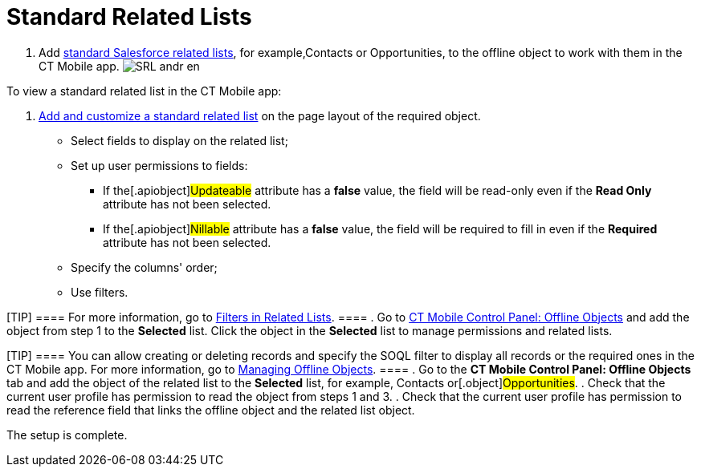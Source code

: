 = Standard Related Lists

. Add
https://help.salesforce.com/s/articleView?id=sf.basics_understanding_related_lists_lex.htm&type=5[standard
Salesforce related lists], for example,[.object]#Contacts# or
[.object]#Opportunities#, to the offline object to work with
them in the CT Mobile app.
image:SRL_andr_en.png[]



To view a standard related list in the CT Mobile app:

. https://help.salesforce.com/articleView?id=customizing_related_lists.htm&type=5[Add
and customize a standard related list] on the page layout of the
required object.
* Select fields to display on the related list;
* Set up user permissions to fields:
** If the[.apiobject]#Updateable# attribute has a *false*
value, the field will be read-only even if the *Read Only* attribute has
not been selected.
** If the[.apiobject]#Nillable# attribute has a *false* value,
the field will be required to fill in even if the *Required* attribute
has not been selected.
* Specify the columns' order;
* Use filters.

[TIP] ==== For more information, go to
link:android/quick-reference-guides/related-lists/filters-in-related-lists[Filters in Related Lists]. ====
. Go to
link:android/knowledge-base/configuration-guide/ct-mobile-control-panel/ct-mobile-control-panel-offline-objects#h2_946326628[CT Mobile
Control Panel: Offline Objects] and add the object from step 1 to the
*Selected* list. Click the object in the *Selected* list to manage
permissions and related lists.

[TIP] ==== You can allow creating or deleting records and
specify the SOQL filter to display all records or the required ones in
the CT Mobile app. For more information, go to
link:android/managing-offline-objects[Managing Offline Objects]. ====
. Go to the *CT Mobile Control Panel: Offline Objects* tab and add the
object of the related list to the *Selected* list, for example,
[.object]#Contacts# or[.object]#Opportunities#.
. Check that the current user profile has permission to read the object
from steps 1 and 3.
. Check that the current user profile has permission to read the
reference field that links the offline object and the related list
object.

The setup is complete.
